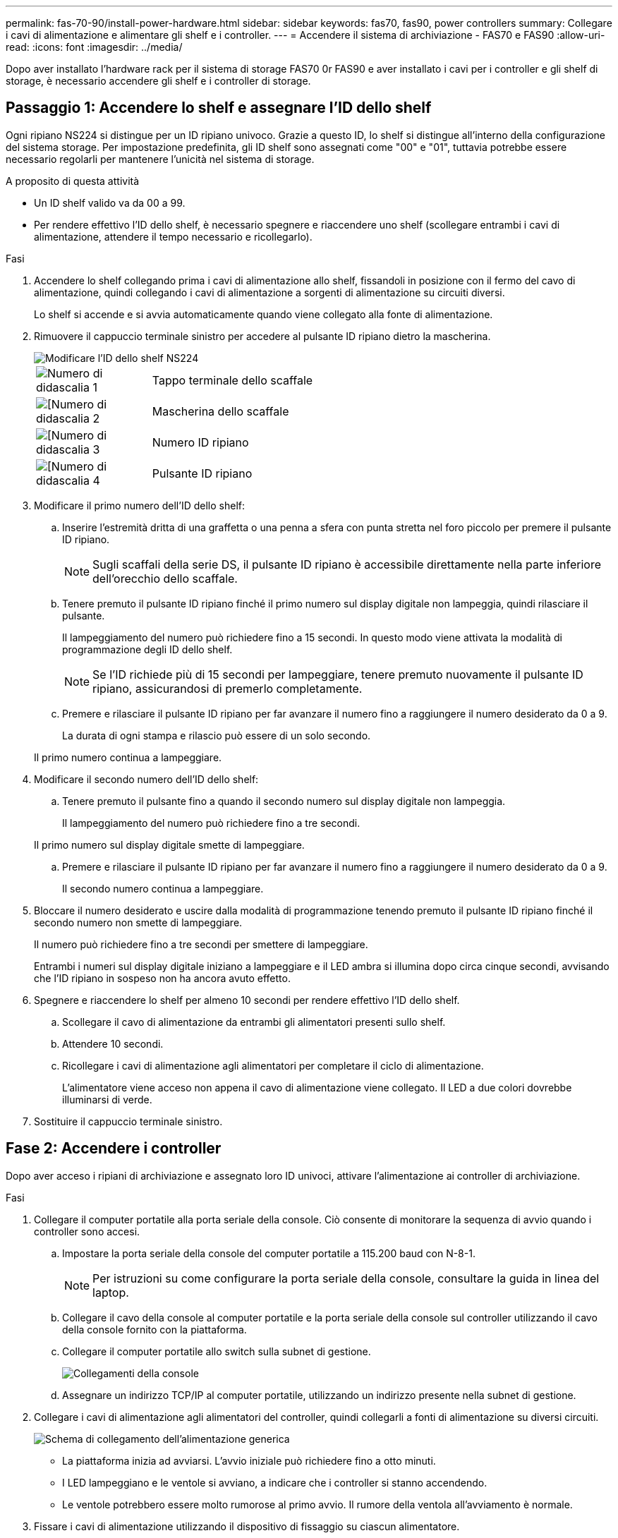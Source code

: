 ---
permalink: fas-70-90/install-power-hardware.html 
sidebar: sidebar 
keywords: fas70, fas90, power controllers 
summary: Collegare i cavi di alimentazione e alimentare gli shelf e i controller. 
---
= Accendere il sistema di archiviazione - FAS70 e FAS90
:allow-uri-read: 
:icons: font
:imagesdir: ../media/


[role="lead"]
Dopo aver installato l'hardware rack per il sistema di storage FAS70 0r FAS90 e aver installato i cavi per i controller e gli shelf di storage, è necessario accendere gli shelf e i controller di storage.



== Passaggio 1: Accendere lo shelf e assegnare l'ID dello shelf

Ogni ripiano NS224 si distingue per un ID ripiano univoco. Grazie a questo ID, lo shelf si distingue all'interno della configurazione del sistema storage. Per impostazione predefinita, gli ID shelf sono assegnati come "00" e "01", tuttavia potrebbe essere necessario regolarli per mantenere l'unicità nel sistema di storage.

.A proposito di questa attività
* Un ID shelf valido va da 00 a 99.
* Per rendere effettivo l'ID dello shelf, è necessario spegnere e riaccendere uno shelf (scollegare entrambi i cavi di alimentazione, attendere il tempo necessario e ricollegarlo).


.Fasi
. Accendere lo shelf collegando prima i cavi di alimentazione allo shelf, fissandoli in posizione con il fermo del cavo di alimentazione, quindi collegando i cavi di alimentazione a sorgenti di alimentazione su circuiti diversi.
+
Lo shelf si accende e si avvia automaticamente quando viene collegato alla fonte di alimentazione.

. Rimuovere il cappuccio terminale sinistro per accedere al pulsante ID ripiano dietro la mascherina.
+
image::../media/drw_a900_oie_change_ns224_shelf_id_ieops-836.svg[Modificare l'ID dello shelf NS224]

+
[cols="20%,80%"]
|===


 a| 
image::../media/legend_icon_01.svg[Numero di didascalia 1]
 a| 
Tappo terminale dello scaffale



 a| 
image::../media/legend_icon_02.svg[[Numero di didascalia 2]
 a| 
Mascherina dello scaffale



 a| 
image::../media/legend_icon_03.svg[[Numero di didascalia 3]
 a| 
Numero ID ripiano



 a| 
image::../media/legend_icon_04.svg[[Numero di didascalia 4]
 a| 
Pulsante ID ripiano

|===
. Modificare il primo numero dell'ID dello shelf:
+
.. Inserire l'estremità dritta di una graffetta o una penna a sfera con punta stretta nel foro piccolo per premere il pulsante ID ripiano.
+

NOTE: Sugli scaffali della serie DS, il pulsante ID ripiano è accessibile direttamente nella parte inferiore dell'orecchio dello scaffale.

.. Tenere premuto il pulsante ID ripiano finché il primo numero sul display digitale non lampeggia, quindi rilasciare il pulsante.
+
Il lampeggiamento del numero può richiedere fino a 15 secondi. In questo modo viene attivata la modalità di programmazione degli ID dello shelf.

+

NOTE: Se l'ID richiede più di 15 secondi per lampeggiare, tenere premuto nuovamente il pulsante ID ripiano, assicurandosi di premerlo completamente.

.. Premere e rilasciare il pulsante ID ripiano per far avanzare il numero fino a raggiungere il numero desiderato da 0 a 9.
+
La durata di ogni stampa e rilascio può essere di un solo secondo.

+
Il primo numero continua a lampeggiare.



. Modificare il secondo numero dell'ID dello shelf:
+
.. Tenere premuto il pulsante fino a quando il secondo numero sul display digitale non lampeggia.
+
Il lampeggiamento del numero può richiedere fino a tre secondi.

+
Il primo numero sul display digitale smette di lampeggiare.

.. Premere e rilasciare il pulsante ID ripiano per far avanzare il numero fino a raggiungere il numero desiderato da 0 a 9.
+
Il secondo numero continua a lampeggiare.



. Bloccare il numero desiderato e uscire dalla modalità di programmazione tenendo premuto il pulsante ID ripiano finché il secondo numero non smette di lampeggiare.
+
Il numero può richiedere fino a tre secondi per smettere di lampeggiare.

+
Entrambi i numeri sul display digitale iniziano a lampeggiare e il LED ambra si illumina dopo circa cinque secondi, avvisando che l'ID ripiano in sospeso non ha ancora avuto effetto.

. Spegnere e riaccendere lo shelf per almeno 10 secondi per rendere effettivo l'ID dello shelf.
+
.. Scollegare il cavo di alimentazione da entrambi gli alimentatori presenti sullo shelf.
.. Attendere 10 secondi.
.. Ricollegare i cavi di alimentazione agli alimentatori per completare il ciclo di alimentazione.
+
L'alimentatore viene acceso non appena il cavo di alimentazione viene collegato. Il LED a due colori dovrebbe illuminarsi di verde.



. Sostituire il cappuccio terminale sinistro.




== Fase 2: Accendere i controller

Dopo aver acceso i ripiani di archiviazione e assegnato loro ID univoci, attivare l'alimentazione ai controller di archiviazione.

.Fasi
. Collegare il computer portatile alla porta seriale della console. Ciò consente di monitorare la sequenza di avvio quando i controller sono accesi.
+
.. Impostare la porta seriale della console del computer portatile a 115.200 baud con N-8-1.
+

NOTE: Per istruzioni su come configurare la porta seriale della console, consultare la guida in linea del laptop.

.. Collegare il cavo della console al computer portatile e la porta seriale della console sul controller utilizzando il cavo della console fornito con la piattaforma.
.. Collegare il computer portatile allo switch sulla subnet di gestione.
+
image::../media/drw_a1k_70-90_console_connection_ieops-1702.svg[Collegamenti della console]

.. Assegnare un indirizzo TCP/IP al computer portatile, utilizzando un indirizzo presente nella subnet di gestione.


. Collegare i cavi di alimentazione agli alimentatori del controller, quindi collegarli a fonti di alimentazione su diversi circuiti.
+
image::../media/drw_affa1k_power_source_icon_ieops-1700.svg[Schema di collegamento dell'alimentazione generica]

+
** La piattaforma inizia ad avviarsi. L'avvio iniziale può richiedere fino a otto minuti.
** I LED lampeggiano e le ventole si avviano, a indicare che i controller si stanno accendendo.
** Le ventole potrebbero essere molto rumorose al primo avvio. Il rumore della ventola all'avviamento è normale.


. Fissare i cavi di alimentazione utilizzando il dispositivo di fissaggio su ciascun alimentatore.


.Quali sono le prossime novità?
Dopo aver acceso il sistema di archiviazione FAS70 o FAS90, si link:install-complete.html["completare la configurazione del sistema"].
